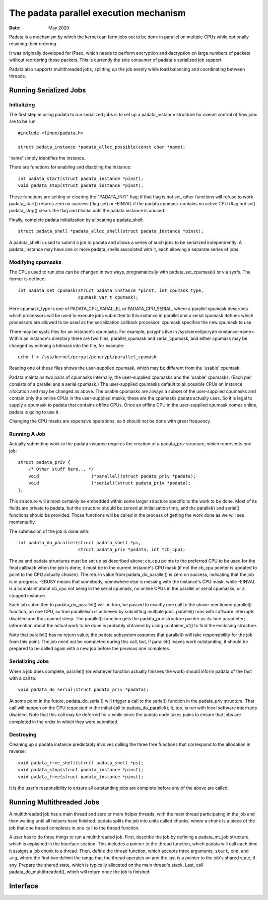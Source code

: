 .. SPDX-License-Identifier: GPL-2.0

=======================================
The padata parallel execution mechanism
=======================================

:Date: May 2020

Padata is a mechanism by which the kernel can farm jobs out to be done in
parallel on multiple CPUs while optionally retaining their ordering.

It was originally developed for IPsec, which needs to perform encryption and
decryption on large numbers of packets without reordering those packets.  This
is currently the sole consumer of padata's serialized job support.

Padata also supports multithreaded jobs, splitting up the job evenly while load
balancing and coordinating between threads.

Running Serialized Jobs
=======================

Initializing
------------

The first step in using padata to run serialized jobs is to set up a
padata_instance structure for overall control of how jobs are to be run::

    #include <linux/padata.h>

    struct padata_instance *padata_alloc_possible(const char *name);

'name' simply identifies the instance.

There are functions for enabling and disabling the instance::

    int padata_start(struct padata_instance *pinst);
    void padata_stop(struct padata_instance *pinst);

These functions are setting or clearing the "PADATA_INIT" flag; if that flag is
not set, other functions will refuse to work.  padata_start() returns zero on
success (flag set) or -EINVAL if the padata cpumask contains no active CPU
(flag not set).  padata_stop() clears the flag and blocks until the padata
instance is unused.

Finally, complete padata initialization by allocating a padata_shell::

   struct padata_shell *padata_alloc_shell(struct padata_instance *pinst);

A padata_shell is used to submit a job to padata and allows a series of such
jobs to be serialized independently.  A padata_instance may have one or more
padata_shells associated with it, each allowing a separate series of jobs.

Modifying cpumasks
------------------

The CPUs used to run jobs can be changed in two ways, programatically with
padata_set_cpumask() or via sysfs.  The former is defined::

    int padata_set_cpumask(struct padata_instance *pinst, int cpumask_type,
			   cpumask_var_t cpumask);

Here cpumask_type is one of PADATA_CPU_PARALLEL or PADATA_CPU_SERIAL, where a
parallel cpumask describes which processors will be used to execute jobs
submitted to this instance in parallel and a serial cpumask defines which
processors are allowed to be used as the serialization callback processor.
cpumask specifies the new cpumask to use.

There may be sysfs files for an instance's cpumasks.  For example, pcrypt's
live in /sys/kernel/pcrypt/<instance-name>.  Within an instance's directory
there are two files, parallel_cpumask and serial_cpumask, and either cpumask
may be changed by echoing a bitmask into the file, for example::

    echo f > /sys/kernel/pcrypt/pencrypt/parallel_cpumask

Reading one of these files shows the user-supplied cpumask, which may be
different from the 'usable' cpumask.

Padata maintains two pairs of cpumasks internally, the user-supplied cpumasks
and the 'usable' cpumasks.  (Each pair consists of a parallel and a serial
cpumask.)  The user-supplied cpumasks default to all possible CPUs on instance
allocation and may be changed as above.  The usable cpumasks are always a
subset of the user-supplied cpumasks and contain only the online CPUs in the
user-supplied masks; these are the cpumasks padata actually uses.  So it is
legal to supply a cpumask to padata that contains offline CPUs.  Once an
offline CPU in the user-supplied cpumask comes online, padata is going to use
it.

Changing the CPU masks are expensive operations, so it should not be done with
great frequency.

Running A Job
-------------

Actually submitting work to the padata instance requires the creation of a
padata_priv structure, which represents one job::

    struct padata_priv {
        /* Other stuff here... */
	void                    (*parallel)(struct padata_priv *padata);
	void                    (*serial)(struct padata_priv *padata);
    };

This structure will almost certainly be embedded within some larger
structure specific to the work to be done.  Most of its fields are private to
padata, but the structure should be zeroed at initialisation time, and the
parallel() and serial() functions should be provided.  Those functions will
be called in the process of getting the work done as we will see
momentarily.

The submission of the job is done with::

    int padata_do_parallel(struct padata_shell *ps,
		           struct padata_priv *padata, int *cb_cpu);

The ps and padata structures must be set up as described above; cb_cpu
points to the preferred CPU to be used for the final callback when the job is
done; it must be in the current instance's CPU mask (if not the cb_cpu pointer
is updated to point to the CPU actually chosen).  The return value from
padata_do_parallel() is zero on success, indicating that the job is in
progress. -EBUSY means that somebody, somewhere else is messing with the
instance's CPU mask, while -EINVAL is a complaint about cb_cpu not being in the
serial cpumask, no online CPUs in the parallel or serial cpumasks, or a stopped
instance.

Each job submitted to padata_do_parallel() will, in turn, be passed to
exactly one call to the above-mentioned parallel() function, on one CPU, so
true parallelism is achieved by submitting multiple jobs.  parallel() runs with
software interrupts disabled and thus cannot sleep.  The parallel()
function gets the padata_priv structure pointer as its lone parameter;
information about the actual work to be done is probably obtained by using
container_of() to find the enclosing structure.

Note that parallel() has no return value; the padata subsystem assumes that
parallel() will take responsibility for the job from this point.  The job
need not be completed during this call, but, if parallel() leaves work
outstanding, it should be prepared to be called again with a new job before
the previous one completes.

Serializing Jobs
----------------

When a job does complete, parallel() (or whatever function actually finishes
the work) should inform padata of the fact with a call to::

    void padata_do_serial(struct padata_priv *padata);

At some point in the future, padata_do_serial() will trigger a call to the
serial() function in the padata_priv structure.  That call will happen on
the CPU requested in the initial call to padata_do_parallel(); it, too, is
run with local software interrupts disabled.
Note that this call may be deferred for a while since the padata code takes
pains to ensure that jobs are completed in the order in which they were
submitted.

Destroying
----------

Cleaning up a padata instance predictably involves calling the three free
functions that correspond to the allocation in reverse::

    void padata_free_shell(struct padata_shell *ps);
    void padata_stop(struct padata_instance *pinst);
    void padata_free(struct padata_instance *pinst);

It is the user's responsibility to ensure all outstanding jobs are complete
before any of the above are called.

Running Multithreaded Jobs
==========================

A multithreaded job has a main thread and zero or more helper threads, with the
main thread participating in the job and then waiting until all helpers have
finished.  padata splits the job into units called chunks, where a chunk is a
piece of the job that one thread completes in one call to the thread function.

A user has to do three things to run a multithreaded job.  First, describe the
job by defining a padata_mt_job structure, which is explained in the Interface
section.  This includes a pointer to the thread function, which padata will
call each time it assigns a job chunk to a thread.  Then, define the thread
function, which accepts three arguments, ``start``, ``end``, and ``arg``, where
the first two delimit the range that the thread operates on and the last is a
pointer to the job's shared state, if any.  Prepare the shared state, which is
typically allocated on the main thread's stack.  Last, call
padata_do_multithreaded(), which will return once the job is finished.

Interface
=========

.. kernel-doc:: include/linux/padata.h
.. kernel-doc:: kernel/padata.c
